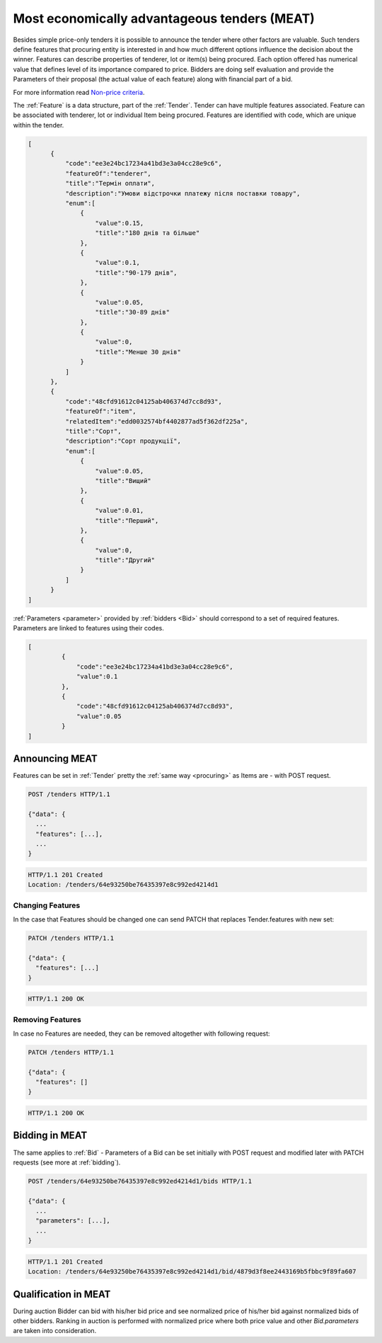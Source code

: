 .. _meat:

Most economically advantageous tenders (MEAT)
=============================================

Besides simple price-only tenders it is possible to announce the tender
where other factors are valuable.  Such tenders define features that
procuring entity is interested in and how much different options influence
the decision about the winner.  Features can describe properties of
tenderer, lot or item(s) being procured. Each option offered has numerical
value that defines level of its importance compared to price.  Bidders are
doing self evaluation and provide the Parameters of their proposal (the
actual value of each feature) along with financial part of a bid.

For more information read `Non-price criteria <http://openprocurement.org/en/nonprice-criteria.html>`_.

The :ref:`Feature` is a data structure, part of the :ref:`Tender`. Tender can
have multiple features associated. Feature can be associated with tenderer,
lot or individual Item being procured. Features are identified with code,
which are unique within the tender.

.. sourcecode:: json

  [
        {
            "code":"ee3e24bc17234a41bd3e3a04cc28e9c6",
            "featureOf":"tenderer",
            "title":"Термін оплати",
            "description":"Умови відстрочки платежу після поставки товару",
            "enum":[
                {
                    "value":0.15,
                    "title":"180 днів та більше"
                },
                {
                    "value":0.1,
                    "title":"90-179 днів",
                },
                {
                    "value":0.05,
                    "title":"30-89 днів"
                },
                {
                    "value":0,
                    "title":"Менше 30 днів"
                }
            ]
        },
        {
            "code":"48cfd91612c04125ab406374d7cc8d93",
            "featureOf":"item",
            "relatedItem":"edd0032574bf4402877ad5f362df225a",
            "title":"Сорт",
            "description":"Сорт продукції",
            "enum":[
                {
                    "value":0.05,
                    "title":"Вищий"
                },
                {
                    "value":0.01,
                    "title":"Перший",
                },
                {
                    "value":0,
                    "title":"Другий"
                }
            ]
        }
  ]

:ref:`Parameters <parameter>` provided by :ref:`bidders <Bid>` should correspond to a set
of required features.  Parameters are linked to features using their codes.


.. sourcecode:: json

   [
            {
                "code":"ee3e24bc17234a41bd3e3a04cc28e9c6",
                "value":0.1
            },
            {
                "code":"48cfd91612c04125ab406374d7cc8d93",
                "value":0.05
            }
   ]

Announcing MEAT
---------------

Features can be set in :ref:`Tender` pretty the :ref:`same way <procuring>` as Items are - with
POST request.

.. sourcecode:: http

  POST /tenders HTTP/1.1

  {"data": {
    ...
    "features": [...],
    ...
  }

.. sourcecode:: http

  HTTP/1.1 201 Created
  Location: /tenders/64e93250be76435397e8c992ed4214d1

Changing Features
~~~~~~~~~~~~~~~~~

In the case that Features should be changed one can send PATCH that replaces
Tender.features with new set:

.. sourcecode:: http

  PATCH /tenders HTTP/1.1

  {"data": {
    "features": [...]
  }

.. sourcecode:: http

  HTTP/1.1 200 OK

Removing Features
~~~~~~~~~~~~~~~~~

In case no Features are needed, they can be removed altogether with following request:

.. sourcecode:: http

  PATCH /tenders HTTP/1.1

  {"data": {
    "features": []
  }

.. sourcecode:: http

  HTTP/1.1 200 OK

Bidding in MEAT
---------------

The same applies to :ref:`Bid` - Parameters of a Bid can be set initially with POST
request and modified later with PATCH requests (see more at :ref:`bidding`).

.. sourcecode:: http

  POST /tenders/64e93250be76435397e8c992ed4214d1/bids HTTP/1.1

  {"data": {
    ...
    "parameters": [...],
    ...
  }

.. sourcecode:: http

  HTTP/1.1 201 Created
  Location: /tenders/64e93250be76435397e8c992ed4214d1/bid/4879d3f8ee2443169b5fbbc9f89fa607
 

Qualification in MEAT
---------------------

During auction Bidder can bid with his/her bid price and see normalized price of
his/her bid against normalized bids of other bidders.  Ranking in auction is
performed with normalized price where both price value and other
`Bid.parameters` are taken into consideration.
